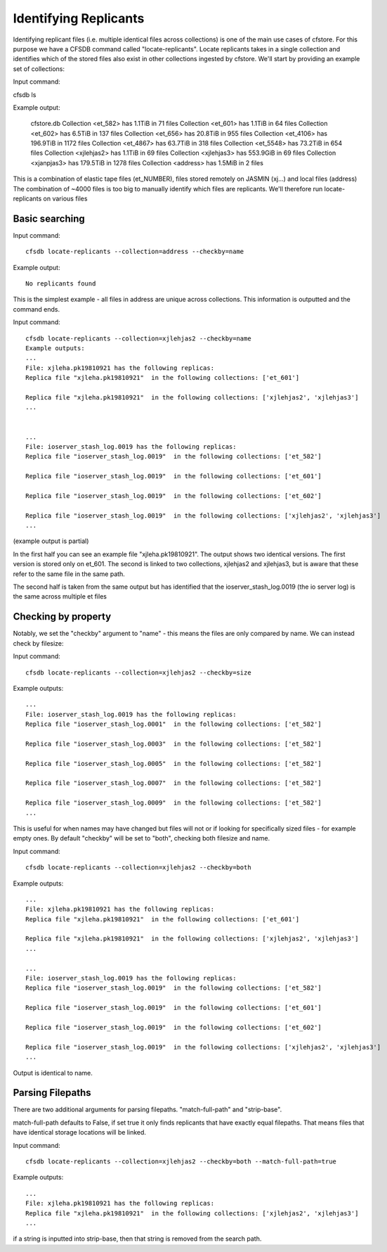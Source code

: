 ----------------------
Identifying Replicants
----------------------

Identifying replicant files (i.e. multiple identical files across collections) is one of the main use cases of cfstore.
For this purpose we have a CFSDB command called "locate-replicants".
Locate replicants takes in a single collection and identifies which of the stored files also exist in other collections ingested by cfstore.
We'll start by providing an example set of collections:

Input command:

cfsdb ls

Example output:

    cfstore.db
    Collection <et_582> has  1.1TiB in 71 files
    Collection <et_601> has  1.1TiB in 64 files
    Collection <et_602> has  6.5TiB in 137 files
    Collection <et_656> has  20.8TiB in 955 files
    Collection <et_4106> has  196.9TiB in 1172 files
    Collection <et_4867> has  63.7TiB in 318 files
    Collection <et_5548> has  73.2TiB in 654 files
    Collection <xjlehjas2> has  1.1TiB in 69 files
    Collection <xjlehjas3> has  553.9GiB in 69 files
    Collection <xjanpjas3> has  179.5TiB in 1278 files
    Collection <address> has  1.5MiB in 2 files

This is a combination of elastic tape files (et_NUMBER), files stored remotely on JASMIN (xj...) and local files (address)
The combination of ~4000 files is too big to manually identify which files are replicants.
We'll therefore run locate-replicants on various files


Basic searching
---------------
Input command::

    cfsdb locate-replicants --collection=address --checkby=name

Example output::

    No replicants found

This is the simplest example - all files in address are unique across collections. This information is outputted and the command ends.


Input command::

    cfsdb locate-replicants --collection=xjlehjas2 --checkby=name
    Example outputs:
    ...
    File: xjleha.pk19810921 has the following replicas:
    Replica file "xjleha.pk19810921"  in the following collections: ['et_601'] 

    Replica file "xjleha.pk19810921"  in the following collections: ['xjlehjas2', 'xjlehjas3']
    ...


    ...
    File: ioserver_stash_log.0019 has the following replicas:
    Replica file "ioserver_stash_log.0019"  in the following collections: ['et_582'] 

    Replica file "ioserver_stash_log.0019"  in the following collections: ['et_601'] 

    Replica file "ioserver_stash_log.0019"  in the following collections: ['et_602'] 

    Replica file "ioserver_stash_log.0019"  in the following collections: ['xjlehjas2', 'xjlehjas3'] 
    ...

(example output is partial)

In the first half you can see an example file "xjleha.pk19810921".
The output shows two identical versions. 
The first version is stored only on et_601. 
The second is linked to two collections, xjlehjas2 and xjlehjas3, but is aware that these refer to the same file in the same path.

The second half is taken from the same output but has identified that the ioserver_stash_log.0019 (the io server log) is the same across multiple et files


Checking by property
--------------------
Notably, we set the "checkby" argument to "name" - this means the files are only compared by name.
We can instead check by filesize:

Input command::

    cfsdb locate-replicants --collection=xjlehjas2 --checkby=size

Example outputs::

    ...
    File: ioserver_stash_log.0019 has the following replicas:
    Replica file "ioserver_stash_log.0001"  in the following collections: ['et_582'] 

    Replica file "ioserver_stash_log.0003"  in the following collections: ['et_582'] 

    Replica file "ioserver_stash_log.0005"  in the following collections: ['et_582'] 

    Replica file "ioserver_stash_log.0007"  in the following collections: ['et_582'] 

    Replica file "ioserver_stash_log.0009"  in the following collections: ['et_582'] 
    ...

This is useful for when names may have changed but files will not or if looking for specifically sized files - for example empty ones.
By default "checkby" will be set to "both", checking both filesize and name.

Input command::

    cfsdb locate-replicants --collection=xjlehjas2 --checkby=both

Example outputs::

    ...
    File: xjleha.pk19810921 has the following replicas:
    Replica file "xjleha.pk19810921"  in the following collections: ['et_601'] 

    Replica file "xjleha.pk19810921"  in the following collections: ['xjlehjas2', 'xjlehjas3']
    ...

    ...
    File: ioserver_stash_log.0019 has the following replicas:
    Replica file "ioserver_stash_log.0019"  in the following collections: ['et_582'] 

    Replica file "ioserver_stash_log.0019"  in the following collections: ['et_601'] 

    Replica file "ioserver_stash_log.0019"  in the following collections: ['et_602'] 

    Replica file "ioserver_stash_log.0019"  in the following collections: ['xjlehjas2', 'xjlehjas3'] 
    ...

Output is identical to name.

Parsing Filepaths
-----------------

There are two additional arguments for parsing filepaths. "match-full-path" and "strip-base".

match-full-path defaults to False, if set true it only finds replicants that have exactly equal filepaths.
That means files that have identical storage locations will be linked.

Input command::

    cfsdb locate-replicants --collection=xjlehjas2 --checkby=both --match-full-path=true

Example outputs::

    ...
    File: xjleha.pk19810921 has the following replicas:
    Replica file "xjleha.pk19810921"  in the following collections: ['xjlehjas2', 'xjlehjas3']
    ...

if a string is inputted into strip-base, then that string is removed from the search path.
